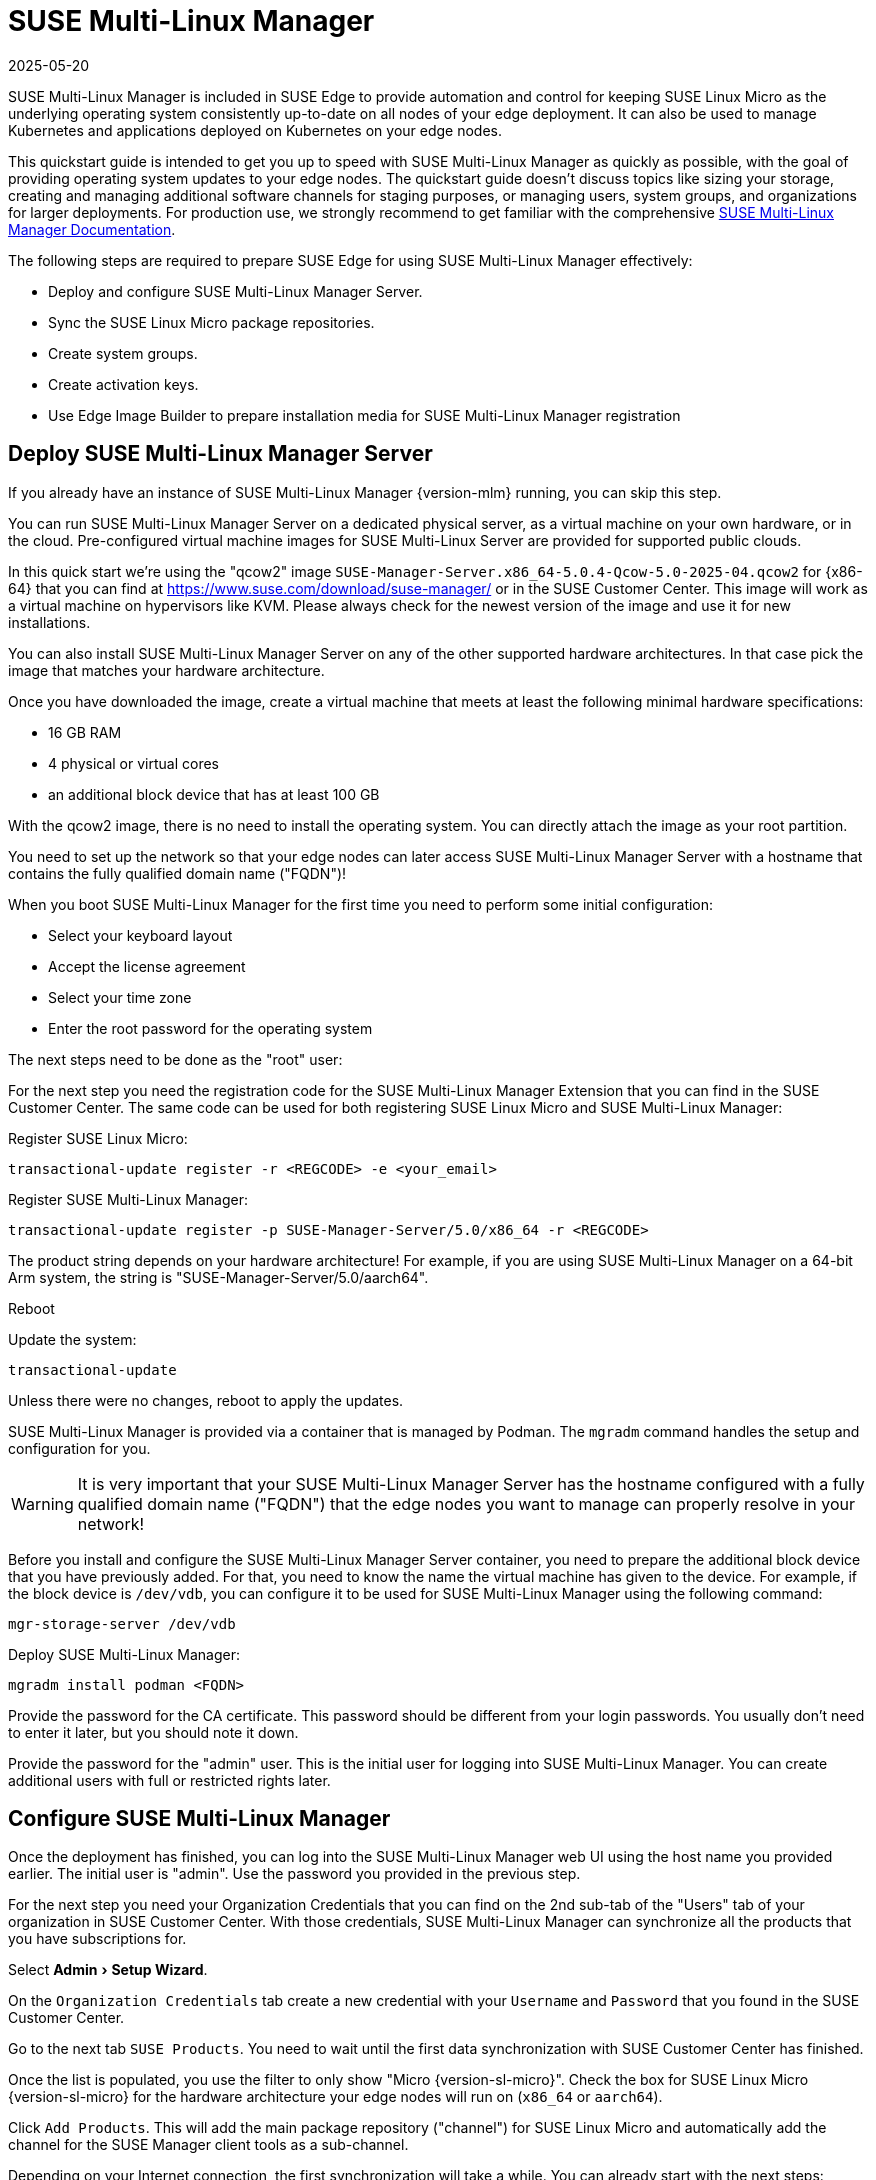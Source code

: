[#quickstart-suma]
= SUSE Multi-Linux Manager
:revdate: 2025-05-20
:page-revdate: {revdate}

:experimental:

SUSE Multi-Linux Manager is included in SUSE Edge to provide automation and control for keeping SUSE Linux Micro as the underlying operating system consistently up-to-date on all nodes of your edge deployment. It can also be used to manage Kubernetes and applications deployed on Kubernetes on your edge nodes.

This quickstart guide is intended to get you up to speed with SUSE Multi-Linux Manager as quickly as possible, with the goal of providing operating system updates to your edge nodes. The quickstart guide doesn't discuss topics like sizing your storage, creating and managing additional software channels for staging purposes, or managing users, system groups, and organizations for larger deployments. For production use, we strongly recommend to get familiar with the comprehensive https://documentation.suse.com/suma/5.0/en/suse-manager/index.html[SUSE Multi-Linux Manager Documentation].

//For an introduction into using SUSE Multi-Linux Manager to manage the lifecycle of Kubernetes and your applications, see (((SCALABLE_EDGE_GUIDE))).

The following steps are required to prepare SUSE Edge for using SUSE Multi-Linux Manager effectively:

* Deploy and configure SUSE Multi-Linux Manager Server.
* Sync the SUSE Linux Micro package repositories.
* Create system groups.
* Create activation keys.
* Use Edge Image Builder to prepare installation media for SUSE Multi-Linux Manager registration

== Deploy SUSE Multi-Linux Manager Server

If you already have an instance of SUSE Multi-Linux Manager {version-mlm} running, you can skip this step.

You can run SUSE Multi-Linux Manager Server on a dedicated physical server, as a virtual machine on your own hardware, or in the cloud. Pre-configured virtual machine images for SUSE Multi-Linux Server are provided for supported public clouds.

In this quick start we're using the "qcow2" image `SUSE-Manager-Server.x86_64-5.0.4-Qcow-5.0-2025-04.qcow2` for {x86-64} that you can find at https://www.suse.com/download/suse-manager/ or in the SUSE Customer Center. This image will work as a virtual machine on hypervisors like KVM. Please always check for the newest version of the image and use it for new installations.

You can also install SUSE Multi-Linux Manager Server on any of the other supported hardware architectures. In that case pick the image that matches your hardware architecture.

Once you have downloaded the image, create a virtual machine that meets at least the following minimal hardware specifications:

* 16 GB RAM
* 4 physical or virtual cores
* an additional block device that has at least 100 GB

With the qcow2 image, there is no need to install the operating system. You can directly attach the image as your root partition.

You need to set up the network so that your edge nodes can later access SUSE Multi-Linux Manager Server with a hostname that contains the fully qualified domain name ("FQDN")!

When you boot SUSE Multi-Linux Manager for the first time you need to perform some initial configuration:

* Select your keyboard layout
* Accept the license agreement
* Select your time zone
* Enter the root password for the operating system

The next steps need to be done as the "root" user:

For the next step you need the registration code for the SUSE Multi-Linux Manager Extension that you can find in the SUSE Customer Center. The same code can be used for both registering SUSE Linux Micro and SUSE Multi-Linux Manager:

Register SUSE Linux Micro:
[,shell]
----
transactional-update register -r <REGCODE> -e <your_email>
----

Register SUSE Multi-Linux Manager:
[,shell]
----
transactional-update register -p SUSE-Manager-Server/5.0/x86_64 -r <REGCODE>
----

The product string depends on your hardware architecture! For example, if you are using SUSE Multi-Linux Manager on a 64-bit Arm system, the string is "SUSE-Manager-Server/5.0/aarch64".

Reboot

Update the system:
[,shell]
----
transactional-update
----

Unless there were no changes, reboot to apply the updates.

SUSE Multi-Linux Manager is provided via a container that is managed by Podman. The `mgradm` command handles the setup and configuration for you.

[WARNING]
====
It is very important that your SUSE Multi-Linux Manager Server has the hostname configured with a fully qualified domain name ("FQDN") that the edge nodes you want to manage can properly resolve in your network!
====

Before you install and configure the SUSE Multi-Linux Manager Server container, you need to prepare the additional block device that you have previously added. For that, you need to know the name the virtual machine has given to the device. For example, if the block device is `/dev/vdb`, you can configure it to be used for SUSE Multi-Linux Manager using the following command:

[,shell]
----
mgr-storage-server /dev/vdb
----

Deploy SUSE Multi-Linux Manager:
[,shell]
----
mgradm install podman <FQDN>
----

Provide the password for the CA certificate. This password should be different from your login passwords. You usually don't need to enter it later, but you should note it down.

Provide the password for the "admin" user. This is the initial user for logging into SUSE Multi-Linux Manager. You can create additional users with full or restricted rights later.

== Configure SUSE Multi-Linux Manager

Once the deployment has finished, you can log into the SUSE Multi-Linux Manager web UI using the host name you provided earlier. The initial user is "admin". Use the password you provided in the previous step.

For the next step you need your Organization Credentials that you can find on the 2nd sub-tab of the "Users" tab of your organization in SUSE Customer Center. With those credentials, SUSE Multi-Linux Manager can synchronize all the products that you have subscriptions for.

Select "Admin > Setup Wizard".

On the `Organization Credentials` tab create a new credential with your `Username` and `Password` that you found in the SUSE Customer Center.

Go to the next tab `SUSE Products`. You need to wait until the first data synchronization with SUSE Customer Center has finished.

Once the list is populated, you use the filter to only show "Micro {version-sl-micro}".
Check the box for SUSE Linux Micro {version-sl-micro} for the hardware architecture your edge nodes will run on (`x86_64` or `aarch64`).

Click `Add Products`. This will add the main package repository ("channel") for SUSE Linux Micro and automatically add the channel for the SUSE Manager client tools as a sub-channel.

Depending on your Internet connection, the first synchronization will take a while. You can already start with the next steps:

Under `Systems > System Groups`, create at least one group that your systems will automatically join when they are onboarded. Groups are an important way of categorizing systems, so you can apply configuration or actions to a whole set of systems at once. They are conceptionally similar to labels in Kubernetes.

Click `+ Create Group`

Provide a short name, e.g., "Edge Nodes", and long description.

Under `Systems > Activation Keys`, create at least one activation key. Activation keys can be thought of as a configuration profile that is automatically applied to systems when they are onboarded to SUSE Multi-Linux Manager. If you want certain edge nodes to be added to different groups or use different configuration, you can create separate activation keys for them and use them later in Edge Image Builder to create customized installation media.

A typical advanced use case for activation keys would be to assign your test clusters to the software channels with the latest updates and your production clusters to software channels that only get those latest updates once you've tested them in the test cluster.

Click `+ Create Key`

Choose a short description, e.g., "Edge Nodes".
Provide a unique name that identifies the key, e.g., "edge-x86_64" for your edge nodes with {x86-64} hardware architecture.
A number prefix is automatically added to the key. For the default organization, the number is always "1". If you create additional organizations in SUSE Multi-Linux Manager and create keys for them, that number may differ.

If you haven't created any cloned software channels, you can keep the setting for the Base Channel to "SUSE Manager Default". This will automatically assign the correct SUSE update repository for your edge nodes.

As "Child Channel", select the "include recommended" slider for the hardware architecture your activation key is used for. This will add the "SUSE-Manager-Tools-For-SL-Micro-{version-sl-micro}" channel.

On the "Groups" tab, add the group you've created before. All nodes that are onboarded using this activation key will automatically be added to that group.

== Create a customized installation image with Edge Image Builder

To use Edge Image Builder, you only need an environment where you can start a Linux-based container with podman.

For a minimal lab setup, we can actually use the same virtual machine SUSE Multi-Linux Manager Server is running on. Please make sure that you have enough disk space in the virtual machine! This is not a recommended setup for production use. See <<id-prerequisites-2>> for host operating systems we have tested Edge Image Builder with.

Log into your SUSE Multi-Linux Manager Server host as root.

Pull the Edge Image Builder container:
[,shell,subs="attributes"]
----
podman pull registry.suse.com/edge/{version-edge-registry}/edge-image-builder:{version-eib}
----

Create the directory `/opt/eib` and a sub-directory `base-images`:
[,shell]
----
mkdir -p /opt/eib/base-images
----

In this quickstart we're using the "self-install" flavor of the SUSE Linux Micro image. That image can later be written to a physical USB thumb drive that you can use to install on physical servers. If your server has the option of remote attachment of installation ISOs via a BMC (Baseboard Management Controller), you can also use that approach. Finally that image can also be used with most virtualization tools.

If you either want to preload the image directly to a physical node or directly start it from a VM, you can also use the "raw" image flavor.

You can find those images in the SUSE Customer Center or on https://www.suse.com/download/sle-micro/

Download or copy the image `{micro-default-image-iso}` to the `base-images` directoy and name it "slemicro.iso".

Building {aarch64} images on an Arm-based build host is a technology preview in SUSE Edge {version-edge}. It will most likely work, but isn't supported yet. If you want to try it out, you need to be running Podman on a 64-bit Arm machine, and you need to replace "x86_64" in all the examples and code snippets with "aarch64".

In `/opt/eib`, create a file called `iso-definition.yaml`. This is your build definition for Edge Image Builder.

Here is a simple example that installs SL Micro {version-sl-micro}, sets a root password and the keymap, starts the Cockpit graphical UI and registers your node to SUSE Multi-Linux Manager:

[,yaml]
----
apiVersion: 1.3
image:
  imageType: iso
  arch: x86_64
  baseImage: slemicro.iso
  outputImageName: eib-image.iso
operatingSystem:
  users:
  - username: root
    createHomeDir: true
    encryptedPassword: $6$aaBTHyqDRUMY1HAp$pmBY7.qLtoVlCGj32XR/Ogei4cngc3f4OX7fwBD/gw7HWyuNBOKYbBWnJ4pvrYwH2WUtJLKMbinVtBhMDHQIY0
  keymap: de
  systemd:
    enable:
      - cockpit.socket
  packages:
    noGPGCheck: true
  suma:
    host: ${fully qualified hostname of your SUSE Multi-Linux Manager Server}
    activationKey: 1-edge-x86_64
----

Edge Image Builder can also configure the network, automatically install Kubernetes on the node, and even deploy applications via Helm charts. See <<quickstart-eib>> for more comprehensive examples.

For `baseImage`, specify the actual name of the ISO in the `base-images` directory that you want to use.

In this example, the root password would be "root". See <<id-configuring-os-users>> for creating password hashes for the secure password you want to use.

Set the keymap to the actual keyboard layout you want the system to have after installation.

[NOTE]
====
We use the option `noGPGCheck: true` because we aren't going to provide a GPG key to check RPM packages. A comprehensive guide with a more secure setup that we recommend for production use can be found in the {link-eib-installing-packages}[upstream installing packages guide].
====

As mentioned several times, your SUSE Multi-Linux Manager host requires a fully qualified hostname that can be resolved in the network your edge nodes will boot into.

The value for `activationKey` needs to match the key you created in SUSE Multi-Linux Manager. 

To build an installation image that automatically registers your edge nodes to SUSE Multi-Linux Manager after installation, you also need to prepare two artifacts:

* the Salt minion package that installs the management agent for SUSE Multi-Linux Manager
* the CA certificate of your SUSE Multi-Linux Manager server

=== Download the venv-salt-minion package

In `/opt/eib`, create a subdirectory `rpms`.

Download the package `venv-salt-minion` from your SUSE Multi-Linux Manager server into that directory. You can either get it via the web UI by finding the package under `Software > Channel List` and downloading it from the SUSE-Manager-Tools ... channel or download it from the SUSE Multi-Linux Manager "bootstrap repo" with a tool like curl:

[,shell]
----
curl -O http://${HOSTNAME_OF_SUSE_MANAGER}/pub/repositories/slmicro/6/1/bootstrap/x86_64/venv-salt-minion-3006.0-8.1.x86_64.rpm
----
The actual package name may differ if a newer release has already been released. If there are multiple packages to choose from, always pick the latest.

== Download the SUSE Multi-Linux Manager CA certificate

In `/opt/eib`, create a subdirectory `certificates`

Download the CA certificate from SUSE Multi-Linux Manager into that directory:

[,shell]
----
curl -O http://${HOSTNAME_OF_SUSE_MANAGER}/pub/RHN-ORG-TRUSTED-SSL-CERT
----

[WARNING]
====
You have to rename the certificate to `RHN-ORG-TRUSTED-SSL-CERT.crt`. Edge Image Builder will then make sure that the certificate is installed and activated on the edge node during installation.
====

Now you can run Edge Image Builder:

[,bash,subs="attributes"]
----
cd /opt/eib
podman run --rm -it --privileged -v /opt/eib:/eib \
registry.suse.com/edge/{version-edge-registry}/edge-image-builder:{version-eib} \
build --definition-file iso-definition.yaml
----

If you have used a different name for your YAML definition file or want to use a different version of Edge Image Builder, you need to adapt the command accordingly.

After the build is finished, you'll find the installation ISO in the `/opt/eib` directory as `eib-image.iso`.





